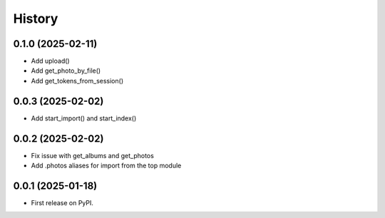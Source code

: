 =======
History
=======

0.1.0 (2025-02-11)
------------------

* Add upload()
* Add get_photo_by_file()
* Add get_tokens_from_session()

0.0.3 (2025-02-02)
------------------

* Add start_import() and start_index()

0.0.2 (2025-02-02)
------------------

* Fix issue with get_albums and get_photos
* Add .photos aliases for import from the top module

0.0.1 (2025-01-18)
------------------

* First release on PyPI.
